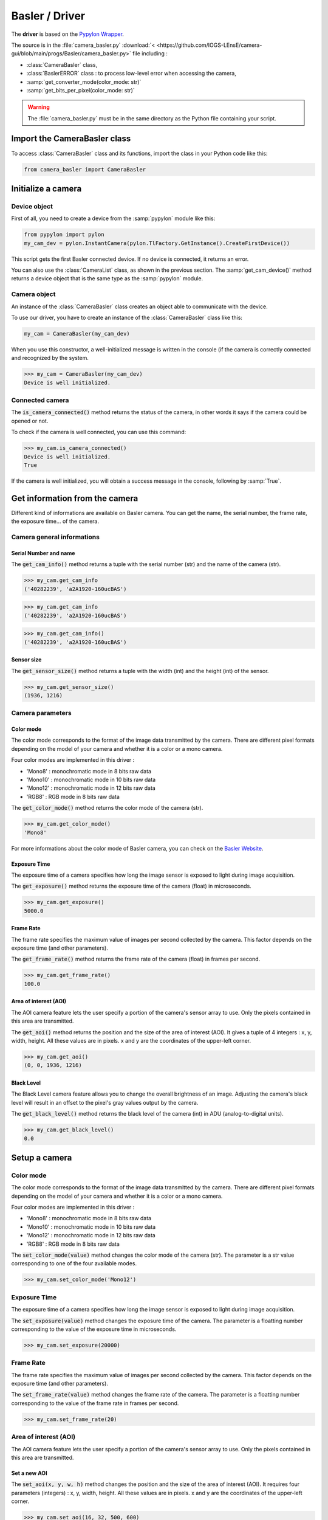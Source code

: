 Basler / Driver
###############

The **driver** is based on the `Pypylon Wrapper <https://github.com/basler/pypylon>`_. 

The source is in the :file:`camera_basler.py` :download:`< <https://github.com/IOGS-LEnsE/camera-gui/blob/main/progs/Basler/camera_basler.py>` file including :

* :class:`CameraBasler` class, 
* :class:`BaslerERROR` class : to process low-level error when accessing the camera, 
* :samp:`get_converter_mode(color_mode: str)`
* :samp:`get_bits_per_pixel(color_mode: str)`


.. warning::

	The :file:`camera_basler.py` must be in the same directory as the Python file containing your script.
	
Import the CameraBasler class
*****************************

To access :class:`CameraBasler` class and its functions, import the class in your Python code like this:

.. code-block:: python
	
	from camera_basler import CameraBasler


Initialize a camera
*******************

Device object
=============

First of all, you need to create a device from the :samp:`pypylon` module like this:

.. code-block:: python

	from pypylon import pylon
	my_cam_dev = pylon.InstantCamera(pylon.TlFactory.GetInstance().CreateFirstDevice())
	
This script gets the first Basler connected device. If no device is connected, it returns an error.

You can also use the :class:`CameraList` class, as shown in the previous section. The :samp:`get_cam_device()` method returns a device object that is the same type as the :samp:`pypylon` module.

Camera object
=============

An instance of the :class:`CameraBasler` class creates an object able to communicate with the device.

To use our driver, you have to create an instance of the :class:`CameraBasler` class like this:

.. code-block:: python

	my_cam = CameraBasler(my_cam_dev)

When you use this constructor, a well-initialized message is written in the console (if the camera is correctly connected and recognized by the system.

>>> my_cam = CameraBasler(my_cam_dev)
Device is well initialized.

Connected camera
================

The :code:`is_camera_connected()` method returns the status of the camera, in other words it says if the camera could be opened or not.
	
To check if the camera is well connected, you can use this command:

>>> my_cam.is_camera_connected()
Device is well initialized.
True

If the camera is well initialized, you will obtain a success message in the console, following by :samp:`True`. 

Get information from the camera
*******************************

Different kind of informations are available on Basler camera. You can get the name, the serial number, the frame rate, the exposure time... of the camera.

Camera general informations
===========================

Serial Number and name
----------------------

The :code:`get_cam_info()` method returns a tuple with the serial number (str) and the name of the camera (str).

>>> my_cam.get_cam_info
('40282239', 'a2A1920-160ucBAS')

>>> my_cam.get_cam_info
('40282239', 'a2A1920-160ucBAS')

>>> my_cam.get_cam_info()
('40282239', 'a2A1920-160ucBAS')


Sensor size
-----------

The :code:`get_sensor_size()` method returns a tuple with the width (int) and the height (int) of the sensor.

>>> my_cam.get_sensor_size()
(1936, 1216)

Camera parameters
=================

Color mode
----------

The color mode corresponds to the format of the image data transmitted by the camera. There are different pixel formats depending on the model of your camera and whether it is a color or a mono camera.

Four color modes are implemented in this driver :

* 'Mono8' : monochromatic mode in 8 bits raw data
* 'Mono10' : monochromatic mode in 10 bits raw data
* 'Mono12' : monochromatic mode in 12 bits raw data
* 'RGB8' : RGB mode in 8 bits raw data

The :code:`get_color_mode()` method returns the color mode of the camera (str).

>>> my_cam.get_color_mode()
'Mono8'

For more informations about the color mode of Basler camera, you can check on the `Basler Website <https://docs.baslerweb.com/pixel-format#python>`_.

Exposure Time
-------------

The exposure time of a camera specifies how long the image sensor is exposed to light during image acquisition.

The :code:`get_exposure()` method returns the exposure time of the camera (float) in microseconds.

>>> my_cam.get_exposure()
5000.0

Frame Rate
----------

The frame rate specifies the maximum value of images per second collected by the camera. This factor depends on the exposure time (and other parameters).

The :code:`get_frame_rate()` method returns the frame rate of the camera (float) in frames per second.

>>> my_cam.get_frame_rate()
100.0

Area of interest (AOI)
----------------------

The AOI camera feature lets the user specify a portion of the camera's sensor array to use. Only the pixels contained in this area are transmitted.

The :code:`get_aoi()` method returns the position and the size of the area of interest (AOI). It gives a tuple of 4 integers : x, y, width, height. All these values are in pixels. x and y are the coordinates of the upper-left corner.

>>> my_cam.get_aoi()
(0, 0, 1936, 1216)

Black Level
-----------

The Black Level camera feature allows you to change the overall brightness of an image. Adjusting the camera's black level will result in an offset to the pixel's gray values output by the camera.

The :code:`get_black_level()` method returns the black level of the camera (int) in ADU (analog-to-digital units).

>>> my_cam.get_black_level()
0.0

Setup a camera
**************

Color mode
==========

The color mode corresponds to the format of the image data transmitted by the camera. There are different pixel formats depending on the model of your camera and whether it is a color or a mono camera.

Four color modes are implemented in this driver :

* 'Mono8' : monochromatic mode in 8 bits raw data
* 'Mono10' : monochromatic mode in 10 bits raw data
* 'Mono12' : monochromatic mode in 12 bits raw data
* 'RGB8' : RGB mode in 8 bits raw data

The :code:`set_color_mode(value)` method changes the color mode of the camera (str). The parameter is a str value corresponding to one of the four available modes.

>>> my_cam.set_color_mode('Mono12')

Exposure Time
=============

The exposure time of a camera specifies how long the image sensor is exposed to light during image acquisition.

The :code:`set_exposure(value)` method changes the exposure time of the camera. The parameter is a floatting number corresponding to the value of the exposure time in microseconds.

>>> my_cam.set_exposure(20000)

Frame Rate
==========

The frame rate specifies the maximum value of images per second collected by the camera. This factor depends on the exposure time (and other parameters).

The :code:`set_frame_rate(value)` method changes the frame rate of the camera. The parameter is a floatting number corresponding to the value of the frame rate in frames per second.

>>> my_cam.set_frame_rate(20)

Area of interest (AOI)
======================

The AOI camera feature lets the user specify a portion of the camera's sensor array to use. Only the pixels contained in this area are transmitted.


Set a new AOI
-------------

The :code:`set_aoi(x, y, w, h)` method changes the position and the size of the area of interest (AOI). It requires four parameters (integers) : x, y, width, height. All these values are in pixels. x and y are the coordinates of the upper-left corner.

>>> my_cam.set_aoi(16, 32, 500, 600)
True

.. caution::
	
	x and y coordinates must be dividable without rest by 4.

If the coordinates or the sizes are out of the range of the sensor size, the function returns False and no changes are applied.

>>> my_cam.set_aoi(10, 12, 522, 600)
False

>>> my_cam.set_aoi(-2, -3, 522, 600)
False

Reset AOI
---------


The :code:`reset_aoi()` method forces the position to 0,0 and the size of the area of interest (AOI) to the width and the height of the sensor. 

>>> my_cam.reset_aoi()
True

Black Level
===========

The Black Level camera feature allows you to change the overall brightness of an image. Adjusting the camera's black level will result in an offset to the pixel's gray values output by the camera.

The :code:`set_black_level(value)` method changes the black level of the camera. The parameter is an integer number corresponding to the value of the black level in ADU (analog-to-digital units).

>>> my_cam.set_black_level(50)
True

Get and display images
**********************

The main purpose of a camera is to capture images and transmit the data to the computer.


Images format and display
=========================

Each image is stored in a :code:`numpy.ndarray`. Depending on the color mode, this array is a two-dimensional ('MonoXX') or three-dimensional array ('RGB8' - two-dimensional array per color). 

Each pixel is encoded in 8 bits ('Mono8' or 'RGB8') or in 16 bits ('Mono10' or 'Mono12').

The next table gives an overview of the images format depending on the color mode.

.. list-table:: Images format
   :widths: 25 25 25 25
   :header-rows: 1

   * - Color Mode
     - Numpy.ndarray shape
     - Pixel type
     - Pixel Range Value
   * - Mono8
     - (H, W)
     - numpy.uint8
     - 0 to 255
   * - Mono10
     - (H, W)
     - numpy.uint16
     - 0 to 1023
   * - Mono12
     - (H, W)
     - numpy.uint16
     - 0 to 4095
   * - RGB8
     - (H, W, 3)
     - numpy.uint8
     - 0 to 255

The simplest way to display images in Python is to use **Matplotlib** library, as it shows in the next exemple.

.. code-block:: python

	from matplotlib import pyplot as plt
	
	plt.imshow(image, interpolation='nearest')
	plt.show()

Get one image
=============

The :code:`get_image()` method configures the camera to capture one image and to store it in a :code:`numpy.ndarray`. 

The array has the same shape as the AOI.

>>> image = my_cam.get_image()

Get a set of images
===================

The :code:`get_images(value)` method configures the camera to capture a set of images and to store them in a list of arrays. Each array corresponds to an image. The parameter is an integer number corresponding to the number of images to capture.

Without any parameter, this method return only one image.

>>> images = my_cam.get_images(10)

You can then access to one of the image like this:

>>> image1 = images[0]


Complete example
================

.. code-block:: python

    from matplotlib import pyplot as plt
	
	my_cam_dev = pylon.InstantCamera(pylon.TlFactory.GetInstance().CreateFirstDevice())
	
    my_cam = CameraBasler(my_cam_dev)

    # Check the colormode
    print(my_cam.get_color_mode())

    # Change colormode to Mono12
    my_cam.set_color_mode('Mono12')
    my_cam.set_display_mode('Mono12')
    print(my_cam.get_color_mode())
    
    # Test to catch one image
    images = my_cam.get_images()    
    print(images[0].shape)
    
    # display image
    plt.imshow(images[0], interpolation='nearest')
    plt.show()



Start a continuous shot
***********************

Coming soon...